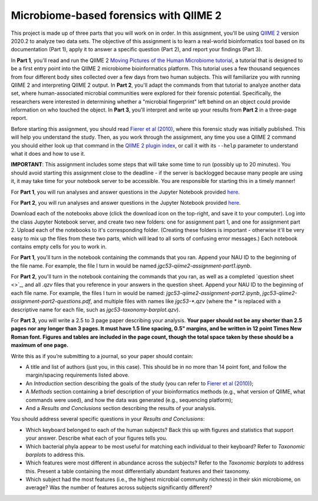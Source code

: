 Microbiome-based forensics with QIIME 2
---------------------------------------

This project is made up of three parts that you will work on in order. In this assignment, you'll be using `QIIME 2 <https://qiime2.org>`_ version 2020.2 to analyze two data sets. The objective of this assignment is to learn a real-world bioinformatics tool based on its documentation (Part 1), apply it to answer a specific question (Part 2), and report your findings (Part 3).  

In **Part 1**, you'll read and run the QIIME 2 `Moving Pictures of the Human Microbiome tutorial <https://docs.qiime2.org/2020.2/tutorials/moving-pictures/>`_, a tutorial that is designed to be a first entry point into the QIIME 2 microbiome bioinformatics platform. This tutorial uses a few thousand sequences from four different body sites collected over a few days from two human subjects. This will familiarize you with running QIIME 2 and interpreting QIIME 2 output. In **Part 2**, you'll adapt the commands from that tutorial to analyze another data set, where human-associated microbial communities were explored for their forensic potential. Specifically, the researchers were interested in determining whether a "microbial fingerprint" left behind on an object could provide information on who touched the object. In **Part 3**, you'll interpret and write up your results from **Part 2** in a three-page report.

Before starting this assignment, you should read `Fierer et al (2010) <http://www.pnas.org/content/early/2010/03/01/1000162107.full.pdf>`_, where this forensic study was initially published. This will help you understand the study. Then, as you work through the assignment, any time you use a QIIME 2 command you should either look up that command in the `QIIME 2 plugin index <https://docs.qiime2.org/2020.2/plugins/available/>`_, or call it with its ``--help`` parameter to understand what it does and how to use it.  

**IMPORTANT**: This assignment includes some steps that will take some time to run (possibly up to 20 minutes). You should avoid starting this assignment close to the deadline - if the server is backlogged because many people are using it, it may take time for your notebook server to be accessible. You are responsible for starting this in a timely manner!

For **Part 1**, you will run analyses and answer questions in the Jupyter Notebook provided `here  <http://nbviewer.jupyter.org/github/gregcaporaso/bio450-qiime2-assignment/blob/master/qiime2-assignment-part1.ipynb>`_. 

For **Part 2**, you will run analyses and answer questions in the Jupyter Notebook provided `here <http://nbviewer.jupyter.org/github/gregcaporaso/bio450-qiime2-assignment/blob/master/qiime2-assignment-part2.ipynb>`_. 

Download each of the notebooks above (click the download icon on the top-right, and save it to your computer). Log into the class Jupyter Notebook server, and create two new folders: one for assignment part 1, and one for assignment part 2. Upload each of the notebooks to it's corresponding folder. (Creating these folders is important - otherwise it'll be very easy to mix up the files from these two parts, which will lead to all sorts of confusing error messages.) Each notebook contains empty cells for you to work in.

For **Part 1**, you'll turn in the notebook containing the commands that you ran. Append your NAU ID to the beginning of the file name. For example, the file I turn in would be named `jgc53-qiime2-assignment-part1.ipynb`.

For **Part 2**, you'll turn in the notebook containing the commands that you ran, as well as a completed `question sheet <>`_, and all `.qzv` files that you reference in your answers in the question sheet. Append your NAU ID to the beginning of each file name. For example, the files I turn in would be named: `jgc53-qiime2-assignment-part2.ipynb`, `jgc53-qiime2-assignment-part2-questions.pdf`, and multiple files with names like `jgc53-*.qzv` (where the `*` is replaced with a descriptive name for each file, such as `jgc53-taxonomy-barplot.qzv`). 

For **Part 3**, you will write a 2.5 to 3 page paper describing your analysis. **Your paper should not be any shorter than 2.5 pages nor any longer than 3 pages. It must have 1.5 line spacing, 0.5" margins, and be written in 12 point Times New Roman font. Figures and tables are included in the page count, though the total space taken by these should be a maximum of one page.**

Write this as if you’re submitting to a journal, so your paper should contain:

* A title and list of authors (just you, in this case). This should be in no more than 14 point font, and follow the margin/spacing requirements listed above.
* An *Introduction* section describing the goals of the study (you can refer to `Fierer et al (2010) <http://www.pnas.org/content/early/2010/03/01/1000162107.full.pdf>`_);
* A *Methods* section containing a brief description of your bioinformatics methods (e.g., what version of QIIME, what commands were used), and how the data was generated (e.g., sequencing platform);
* And a *Results and Conclusions* section describing the results of your analysis. 

You should address several specific questions in your *Results and Conclusions*:

* Which keyboard belonged to each of the human subjects? Back this up with figures and statistics that support your answer. Describe what each of your figures tells you.
* Which bacterial phyla appear to be most useful for matching each individual to their keyboard? Refer to *Taxonomic barplots* to address this.
* Which features were most different in abundance across the subjects? Refer to the *Taxonomic barplots* to address this. Present a table containing the most differentially abundant features and their taxonomy. 
* Which subject had the most features (i.e., the highest microbial community richness) in their skin microbiome, on average? Was the number of features across subjects significantly different? 
